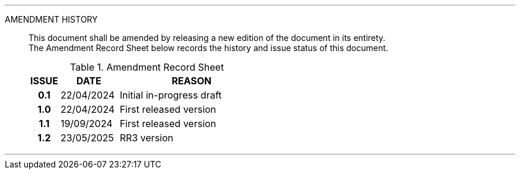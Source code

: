 
'''

AMENDMENT HISTORY::
This document shall be amended by releasing a new edition of the document in its entirety. +
The Amendment Record Sheet below records the history and issue status of this document.
+
.Amendment Record Sheet
[cols="^1h,^2,<5"]
|===
| ISSUE | DATE | REASON

| 0.1 | 22/04/2024 | Initial in-progress draft
| 1.0 | 22/04/2024 | First released version
| 1.1 | 19/09/2024 | First released version
| 1.2 | 23/05/2025 | RR3 version
|===

'''
